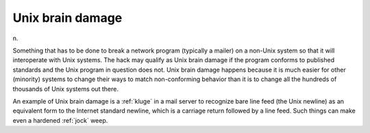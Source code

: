 .. _Unix-brain-damage:

============================================================
Unix brain damage
============================================================

n\.

Something that has to be done to break a network program (typically a mailer) on a non-Unix system so that it will interoperate with Unix systems.
The hack may qualify as Unix brain damage if the program conforms to published standards and the Unix program in question does not.
Unix brain damage happens because it is much easier for other (minority) systems to change their ways to match non-conforming behavior than it is to change all the hundreds of thousands of Unix systems out there.

An example of Unix brain damage is a :ref:`kluge` in a mail server to recognize bare line feed (the Unix newline) as an equivalent form to the Internet standard newline, which is a carriage return followed by a line feed.
Such things can make even a hardened :ref:`jock` weep.

